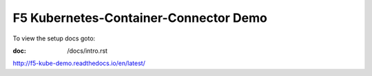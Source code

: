 F5 Kubernetes-Container-Connector Demo
======================================
To view the setup docs goto:

:doc: /docs/intro.rst

http://f5-kube-demo.readthedocs.io/en/latest/
